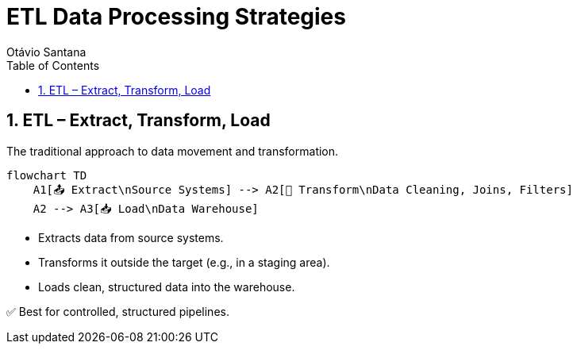 = ETL Data Processing Strategies
Otávio Santana
:toc: left
:icons: font
:sectnums:
:kroki-server-url: https://kroki.io

== ETL – Extract, Transform, Load

The traditional approach to data movement and transformation.

[source, mermaid]
----
flowchart TD
    A1[📤 Extract\nSource Systems] --> A2[🔧 Transform\nData Cleaning, Joins, Filters]
    A2 --> A3[📥 Load\nData Warehouse]
----

* Extracts data from source systems.
* Transforms it outside the target (e.g., in a staging area).
* Loads clean, structured data into the warehouse.

✅ Best for controlled, structured pipelines.